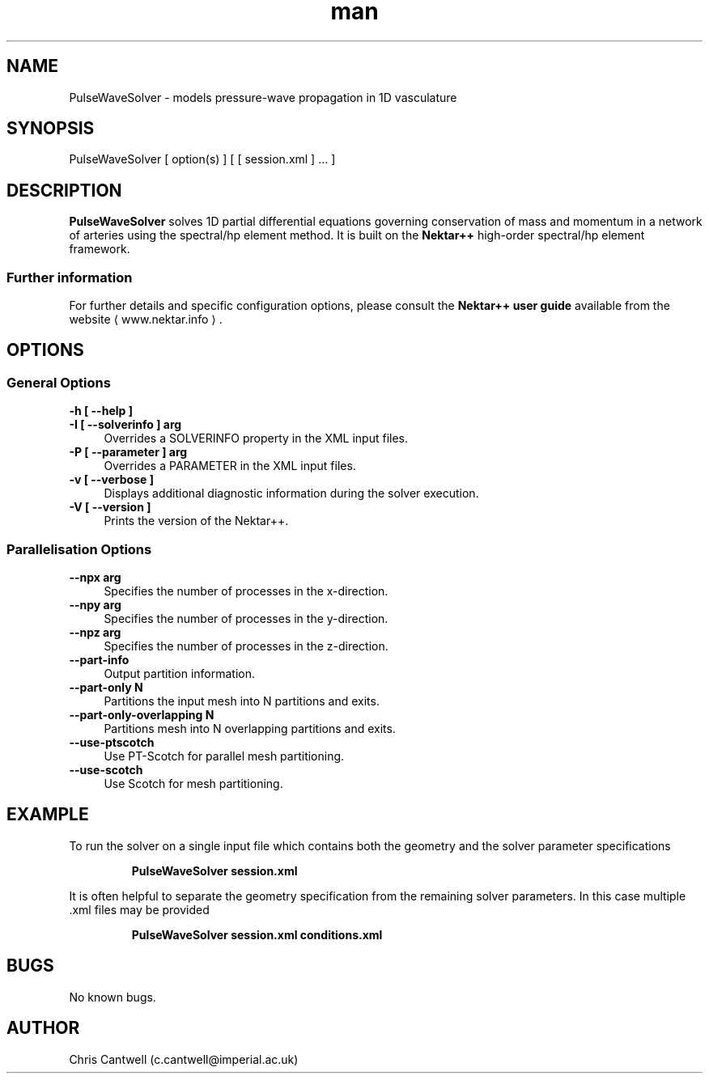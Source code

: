 .\" Manpage for PulseWaveSolver
.\" Contact c.cantwell@imperial.ac.uk to correct errors or typos
.TH man 1 "07 Aug 2019" "5.0" "PulseWaveSolver man page"
.SH NAME
PulseWaveSolver \- models pressure-wave propagation in 1D vasculature
.SH SYNOPSIS
PulseWaveSolver [ option(s) ] [ [ session.xml ] ... ]
.SH DESCRIPTION
.B PulseWaveSolver
solves 1D partial differential equations governing conservation of mass and
momentum in a network of arteries using the spectral/hp element method. It is built on the
.B Nektar++
high-order spectral/hp element framework.

.SS Further information
For further details and specific configuration options, please consult the
.B Nektar++ user guide
available from the website \(la www.nektar.info \(ra.
.SH OPTIONS
.SS General Options
.TP 4
.B \-h [ \-\-help ]
.TP 4
.B \-I [ \-\-solverinfo ] arg
Overrides a SOLVERINFO property in the XML input files.
.TP 4
.B \-P [ \-\-parameter ] arg
Overrides a PARAMETER in the XML input files.
.TP 4
.B \-v [ \-\-verbose ]
Displays additional diagnostic information during the solver execution.
.TP 4
.B \-V [ \-\-version ]
Prints the version of the Nektar++.
.SS Parallelisation Options
.TP 4
.B \-\-npx arg
Specifies the number of processes in the x-direction.
.TP 4
.B \-\-npy arg
Specifies the number of processes in the y-direction.
.TP 4
.B \-\-npz arg
Specifies the number of processes in the z-direction.
.TP 4
.B \-\-part-info
Output partition information.
.TP 4
.B \-\-part-only N
Partitions the input mesh into N partitions and exits.
.TP 4
.B \-\-part-only-overlapping N
Partitions mesh into N overlapping partitions and exits.
.TP 4
.B \-\-use-ptscotch
Use PT-Scotch for parallel mesh partitioning.
.TP 4
.B \-\-use-scotch
Use Scotch for mesh partitioning.

.SH EXAMPLE
To run the solver on a single input file which contains both the geometry and
the solver parameter specifications

.RS
.B PulseWaveSolver session.xml
.RE

It is often helpful to separate the geometry specification from the remaining
solver parameters. In this case multiple .xml files may be provided

.RS
.B PulseWaveSolver session.xml conditions.xml
.RE

.SH BUGS
No known bugs.
.SH AUTHOR
Chris Cantwell (c.cantwell@imperial.ac.uk)
